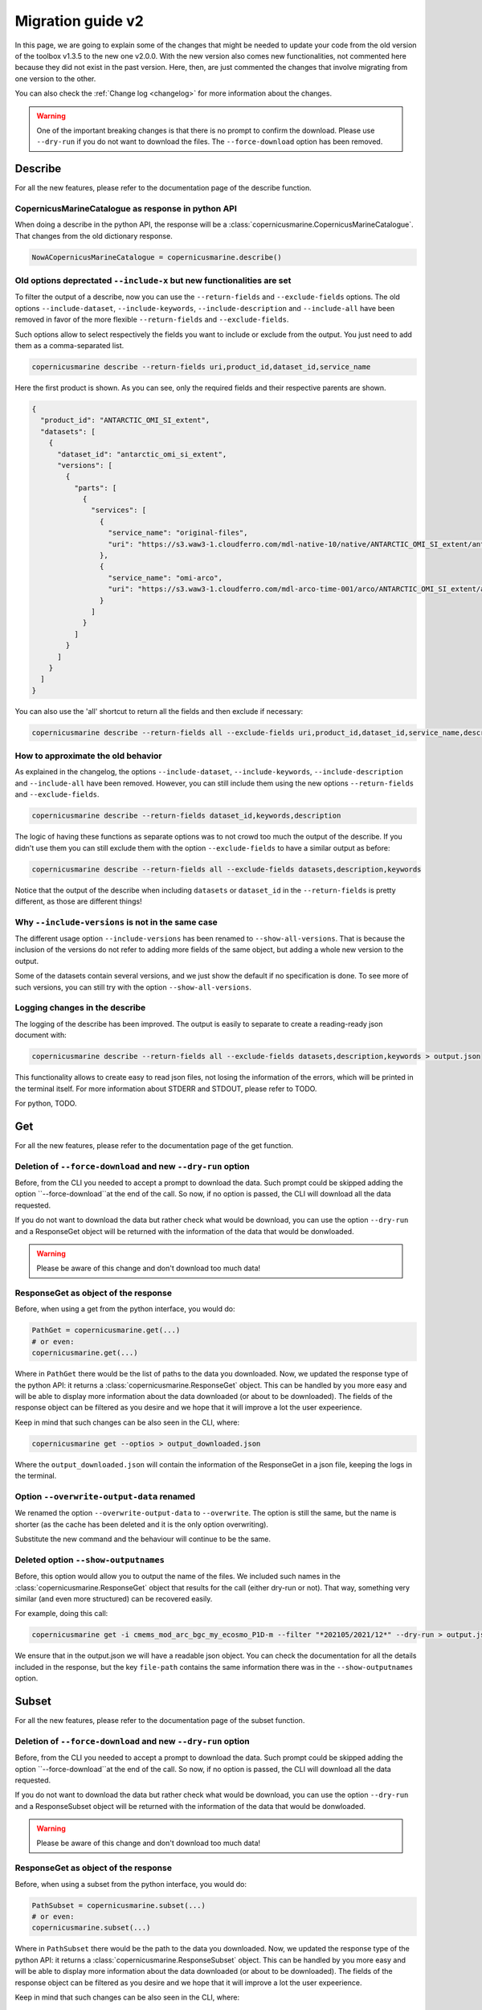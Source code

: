 Migration guide v2
===================

In this page, we are going to explain some of the changes that might be needed to update your code from the old version of the toolbox v1.3.5 to the new one v2.0.0. With the new version also comes new functionalities, not commented here because they did not exist in the past version. Here, then, are just commented the changes that involve migrating from one version to the other.

You can also check the :ref:`Change log <changelog>` for more information about the changes.

.. warning::
    One of the important breaking changes is that there is no prompt to confirm the download. Please use ``--dry-run`` if you do not want to download the files.
    The ``--force-download`` option has been removed.

Describe
------------------
For all the new features, please refer to the documentation page of the describe function.

CopernicusMarineCatalogue as response in python API
""""""""""""""""""""""""""""""""""""""""""""""""""""""""""""""""""""""

When doing a describe in the python API, the response will be a :class:`copernicusmarine.CopernicusMarineCatalogue`. That changes from the old dictionary response.

.. code-block:: Python

    NowACopernicusMarineCatalogue = copernicusmarine.describe()


Old options deprectated ``--include-x`` but new functionalities are set
""""""""""""""""""""""""""""""""""""""""""""""""""""""""""""""""""""""""""

To filter the output of a describe, now you can use the ``--return-fields`` and ``--exclude-fields`` options. The old options ``--include-dataset``, ``--include-keywords``, ``--include-description`` and ``--include-all`` have been removed in favor of the more flexible ``--return-fields`` and ``--exclude-fields``.

Such options allow to select respectively the fields you want to include or exclude from the output. You just need to add them as a comma-separated list.

.. code-block:: bash

    copernicusmarine describe --return-fields uri,product_id,dataset_id,service_name

Here the first product is shown. As you can see, only the required fields and their respective parents are shown.

.. code-block:: json

    {
      "product_id": "ANTARCTIC_OMI_SI_extent",
      "datasets": [
        {
          "dataset_id": "antarctic_omi_si_extent",
          "versions": [
            {
              "parts": [
                {
                  "services": [
                    {
                      "service_name": "original-files",
                      "uri": "https://s3.waw3-1.cloudferro.com/mdl-native-10/native/ANTARCTIC_OMI_SI_extent/antarctic_omi_si_extent_202207/antarctic_omi_si_extent_19930115_P20220328.nc"
                    },
                    {
                      "service_name": "omi-arco",
                      "uri": "https://s3.waw3-1.cloudferro.com/mdl-arco-time-001/arco/ANTARCTIC_OMI_SI_extent/antarctic_omi_si_extent_202207/omi.zarr"
                    }
                  ]
                }
              ]
            }
          ]
        }
      ]
    }

You can also use the 'all' shortcut to return all the fields and then exclude if necessary:

.. code-block:: bash

    copernicusmarine describe --return-fields all --exclude-fields uri,product_id,dataset_id,service_name,descrpition,keywords


How to approximate the old behavior
"""""""""""""""""""""""""""""""""""""""""""""""
As explained in the changelog, the options ``--include-dataset``, ``--include-keywords``, ``--include-description`` and ``--include-all`` have been removed. However, you can still include them using the new options ``--return-fields`` and ``--exclude-fields``.

.. code-block:: bash

    copernicusmarine describe --return-fields dataset_id,keywords,description

The logic of having these functions as separate options was to not crowd too much the output of the describe. If you didn't use them you can still exclude them with the option ``--exclude-fields`` to have a similar output as before:

.. code-block:: bash

    copernicusmarine describe --return-fields all --exclude-fields datasets,description,keywords

Notice that the output of the describe when including ``datasets`` or ``dataset_id`` in the ``--return-fields`` is pretty different, as those are different things!

Why ``--include-versions`` is not in the same case
""""""""""""""""""""""""""""""""""""""""""""""""""""""""""""""""""
The different usage option ``--include-versions`` has been renamed to ``--show-all-versions``. That is because the inclusion of the versions do not refer to adding more fields of the same object, but adding a whole new version to the output.

Some of the datasets contain several versions, and we just show the default if no specification is done. To see more of such versions, you can still try with the option ``--show-all-versions``.

Logging changes in the describe
""""""""""""""""""""""""""""""""""""""""""""""
The logging of the describe has been improved. The output is easily to separate to create a reading-ready json document with:

.. code-block:: bash

    copernicusmarine describe --return-fields all --exclude-fields datasets,description,keywords > output.json

This functionality allows to create easy to read json files, not losing the information of the errors, which will be printed in the terminal itself. For more information about STDERR and STDOUT, please refer to TODO.

For python, TODO.

Get
------------------
For all the new features, please refer to the documentation page of the get function.

Deletion of ``--force-download`` and new ``--dry-run`` option
"""""""""""""""""""""""""""""""""""""""""""""""""""""""""""""""""""""""
Before, from the CLI you needed to accept a prompt to download the data. Such prompt could be skipped adding the option ``--force-download``at the end of the call. So now, if no option is passed, the CLI will download all the data requested.

If you do not want to download the data but rather check what would be download, you can use the option ``--dry-run`` and a ResponseGet object will be returned with the information of the data that would be donwloaded.

.. warning::
  Please be aware of this change and don't download too much data!

ResponseGet as object of the response
""""""""""""""""""""""""""""""""""""""""""
Before, when using a get from the python interface, you would do:

.. code-block:: python

    PathGet = copernicusmarine.get(...)
    # or even:
    copernicusmarine.get(...)

Where in ``PathGet`` there would be the list of paths to the data you downloaded. Now, we updated the response type of the python API: it returns a :class:`copernicusmarine.ResponseGet` object. This can be handled by you more easy and will be able to display more information about the data downloaded (or about to be downloaded). The fields of the response object can be filtered as you desire and we hope that it will improve a lot the user expeerience.

Keep in mind that such changes can be also seen in the CLI, where:

.. code-block:: bash

    copernicusmarine get --optios > output_downloaded.json

Where the ``output_downloaded.json`` will contain the information of the ResponseGet in a json file, keeping the logs in the terminal.

Option ``--overwrite-output-data`` renamed
""""""""""""""""""""""""""""""""""""""""""""""""
We renamed the option ``--overwrite-output-data`` to ``--overwrite``. The option is still the same, but the name is shorter (as the cache has been deleted and it is the only option overwriting).

Substitute the new command and the behaviour will continue to be the same.

Deleted option ``--show-outputnames``
""""""""""""""""""""""""""""""""""""""""""""
Before, this option would allow you to output the name of the files. We included such names in the :class:`copernicusmarine.ResponseGet` object that results for the call (either dry-run or not). That way, something very similar (and even more structured) can be recovered easily.

For example, doing this call:

.. code-block:: bash

    copernicusmarine get -i cmems_mod_arc_bgc_my_ecosmo_P1D-m --filter "*202105/2021/12*" --dry-run > output.json --response-fields files

We ensure that in the output.json we will have a readable json object. You can check the documentation for all the details included in the response, but the key ``file-path`` contains the same information there was in the ``--show-outputnames`` option.


Subset
------------------
For all the new features, please refer to the documentation page of the subset function.

Deletion of ``--force-download`` and new ``--dry-run`` option
""""""""""""""""""""""""""""""""""""""""""""""""""""""""""""""""""""""
Before, from the CLI you needed to accept a prompt to download the data. Such prompt could be skipped adding the option ``--force-download``at the end of the call. So now, if no option is passed, the CLI will download all the data requested.

If you do not want to download the data but rather check what would be download, you can use the option ``--dry-run`` and a ResponseSubset object will be returned with the information of the data that would be donwloaded.

.. warning::
  Please be aware of this change and don't download too much data!


ResponseGet as object of the response
""""""""""""""""""""""""""""""""""""""""""
Before, when using a subset from the python interface, you would do:

.. code-block:: python

    PathSubset = copernicusmarine.subset(...)
    # or even:
    copernicusmarine.subset(...)

Where in ``PathSubset`` there would be the path to the data you downloaded. Now, we updated the response type of the python API: it returns a :class:`copernicusmarine.ResponseSubset` object. This can be handled by you more easy and will be able to display more information about the data downloaded (or about to be downloaded). The fields of the response object can be filtered as you desire and we hope that it will improve a lot the user expeerience.

Keep in mind that such changes can be also seen in the CLI, where:

.. code-block:: bash

    copernicusmarine subset --optios > output_downloaded.json

Where the ``output_downloaded.json`` will contain the information of the ResponseSubset in a json file, keeping the logs in the terminal.

Option ``--vertical-dimension-output`` renamed
""""""""""""""""""""""""""""""""""""""""""""""""
We renamed the option ``--vertical-dimension-output`` to ``--vertical-axis``. The option is still the same, but the name is shorter.

Substitute the new command and the behaviour will continue to be the same.

Option ``--overwrite-output-data`` renamed
""""""""""""""""""""""""""""""""""""""""""""""""
We renamed the option ``--overwrite-output-data`` to ``--overwrite``. The option is still the same, but the name is shorter (as the cache has been deleted and it is the only option overwriting).

Substitute the new command and the behaviour will continue to be the same.

Removed the cache system
""""""""""""""""""""""""""""""""""""""""""""""""
We changed the way we access the metadataof the datasets. With a new and more reliable system, we will improve the reliability of the data downloaded.

That also means that the options related to the cache system doesn't exist anymore. So ``--overwrite-metadata-cache``and ``--no-metadata-cache`` have been removed.

Make sure to delete them from your scripts.

Removed ``--netcdf-compression-enabled``
"""""""""""""""""""""""""""""""""""""""""""""""
Along with several improvements and bug fixes regarding the compression of the datasets, we also removed the option ``--netcdf-compression-enabled``. The compression doesn't need now to be enabled and can be done with the ``--netcdf-compression-level`` option directly.

With that change we also made the ``--netcdf-compression-level`` a flag, so you could do:

.. code-block:: bash

    copernicusmarine subset --other-options --netcdf-compression-level

And the compression would be enabled, with a default level of **4** (we also changed that value, following Xarray procedures).

Removed ``--motu-api-request`` option
"""""""""""""""""""""""""""""""""""""""""
We also removed the option ``--motu-api-request``. If you need to translate legacy motu requests, please contact user support.

Deleted option ``--show-outputnames``
"""""""""""""""""""""""""""""""""""""""""
Before, this option would allow you to output the name of the files. We included such names in the :class:`copernicusmarine.ResponseSubset` object that results for the call (either dry-run or not). That way, something very similar (and even more structured) can be recovered easily.

For example, doing this call:

.. code-block:: bash

    copernicusmarine subset --options --dry-run --response-fields files > output.json

We ensure that in the output.json we will have a readable json object. You can check the documentation for all the details included in the response, but the key ``file-path`` contains the same information there was in the ``--show-outputnames`` option.

Login
------------------
For all the new features, please refer to the documentation page of the login function.

Renamed ``--overwrite`` and ``--overwrite-configuration-file``
""""""""""""""""""""""""""""""""""""""""""""""""""""""""""""""""""""""
Both ways to call the same option have been renamed to ``--force-overwrite``. The option is still the same, but the name is clearer.

Substitute the new command and the behaviour will continue to be the same.

Deleted ``--skip-if-user-logged-in``
"""""""""""""""""""""""""""""""""""""""""""
We deleted the option but introduced a new one to modify a bit the behaviour. We added ``--check-credentials-valid`` and option to check that, effectively, the credentials are correctly set.

Now, we can do the login like this in our notebooks:

.. code-block:: python

    if not copernicusmarine.login(check_credentials_valid=True):
        copernicusmarine.login()

Also in the CLI, we can check that we are properly connected:

.. code-block:: bash

    copernicusmarine login --check-credentials-valid

And it will not even raise to the login if the credentials are valid.
